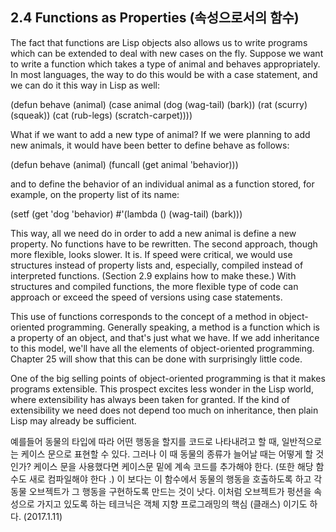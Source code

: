 ** 2.4 Functions as Properties (속성으로서의 함수)

 The fact that functions are Lisp objects also allows us to write programs which can be
extended to deal with new cases on the fly. Suppose we want to write a function which 
takes a type of animal and behaves appropriately. In most languages, the way to do this
would be with a case statement, and we can do it this way in Lisp as well:

(defun behave (animal)
  (case animal
    (dog (wag-tail)
	     (bark))
    (rat (scurry)
	     (squeak))
    (cat (rub-legs)
	     (scratch-carpet))))

 What if we want to add a new type of animal? If we were planning to add new animals,
it would have been better to define behave as follows:

(defun behave (animal)
  (funcall (get animal 'behavior)))

and to define the behavior of an individual animal as a function stored, for example, 
on the property list of its name:

(setf (get 'dog 'behavior)
      #'(lambda ()
           (wag-tail)
           (bark)))

This way, all we need do in order to add a new animal is define a new property. 
No functions have to be rewritten. 
 The second approach, though more flexible, looks slower. It is. If speed were 
critical, we would use structures instead of property lists and, especially, 
compiled instead of interpreted functions. (Section 2.9 explains how to make these.)
With structures and compiled functions, the more flexible type of code can approach
or exceed the speed of versions using case statements. 

 This use of functions corresponds to the concept of a method in object-oriented 
programming. Generally speaking, a method is a function which is a property of an 
object, and that's just what we have. If we add inheritance to this model, we'll have
all the elements of object-oriented programming. Chapter 25 will show that this can be
done with surprisingly little code. 

 One of the big selling points of object-oriented programming is that it makes programs
extensible. This prospect excites less wonder in the Lisp world, where extensibility 
has always been taken for granted. If the kind of extensibility we need does not depend
too much on inheritance, then plain Lisp may already be sufficient. 

예를들어 동물의 타입에 따라 어떤 행동을 할지를 코드로 나타내려고 할 때,  
일반적으로는 케이스 문으로 표현할 수 있다. 그러나 이 때 동물의 종류가 늘어날 때는 어떻게 할 것인가? 
케이스 문을 사용했다면 케이스문 밑에  계속 코드를 추가해야 한다. 
(또한 해당 함수도 새로 컴파일해야 한다 .)  
이 보다는 이 함수에서 동물의 행동을 호출하도록 하고 각 동물 오브젝트가 그 행동을 구현하도록 만드는 것이 
낫다. 이처럼 오브젝트가 펑션을 속성으로 가지고 있도록 하는 테크닉은 
객체 지향 프로그래밍의 핵심 (클래스) 이기도 하다.  (2017.1.11)
